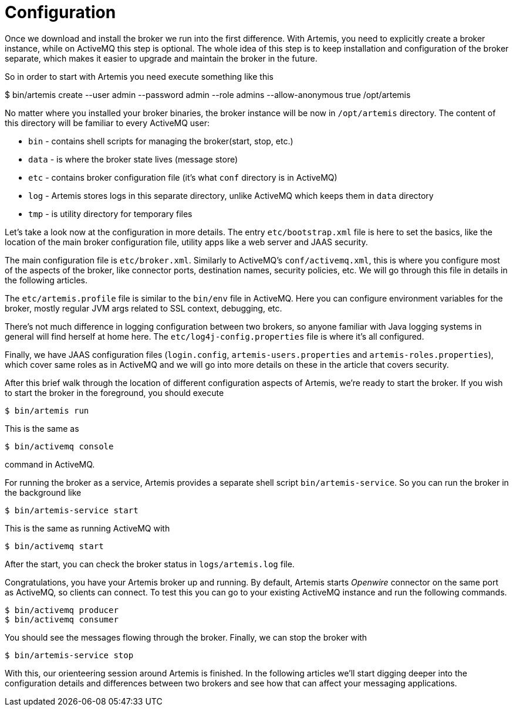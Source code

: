 = Configuration

Once we download and install the broker we run into the first difference.
With Artemis, you need to explicitly create a broker instance, while on ActiveMQ this step is optional.
The whole idea of this step is to keep installation and configuration of the broker separate, which makes it easier to upgrade and maintain the broker in the future.

So in order to start with Artemis you need execute something like this

$ bin/artemis create --user admin --password admin --role admins --allow-anonymous true /opt/artemis

No matter where you installed your broker binaries, the broker instance will be now in `/opt/artemis` directory.
The content of this directory will be familiar to every ActiveMQ user:

* `bin` - contains shell scripts for managing the broker(start, stop, etc.)
* `data` - is where the broker state lives (message store)
* `etc` - contains broker configuration file (it's what `conf` directory is in ActiveMQ)
* `log` - Artemis stores logs in this separate directory, unlike ActiveMQ which keeps them in `data` directory
* `tmp` - is utility directory for temporary files

Let's take a look now at the configuration in more details.
The entry `etc/bootstrap.xml` file is here to set the basics, like the location of the main broker configuration file, utility apps like a web server and JAAS security.

The main configuration file is `etc/broker.xml`.
Similarly to ActiveMQ's `conf/activemq.xml`, this is where you configure most of the aspects of the broker, like connector ports, destination names, security policies, etc.
We will go through this file in details in the following articles.

The `etc/artemis.profile` file is similar to the `bin/env` file in ActiveMQ.
Here you can configure environment variables for the broker, mostly regular JVM args related to SSL context, debugging, etc.

There's not much difference in logging configuration between two brokers, so anyone familiar with Java logging systems in general will find herself at home here.
The `etc/log4j-config.properties` file is where it's all configured.

Finally, we have JAAS configuration files (`login.config`, `artemis-users.properties` and `artemis-roles.properties`), which cover same roles as in ActiveMQ and we will go into more details on these in the article that covers security.

After this brief walk through the location of different configuration aspects of Artemis, we're ready to start the broker.
If you wish to start the broker in the foreground, you should execute

[,sh]
----
$ bin/artemis run
----

This is the same as

[,sh]
----
$ bin/activemq console
----

command in ActiveMQ.

For running the broker as a service, Artemis provides a separate shell script `bin/artemis-service`.
So you can run the broker in the background like

[,sh]
----
$ bin/artemis-service start
----

This is the same as running ActiveMQ with

[,sh]
----
$ bin/activemq start
----

After the start, you can check the broker status in `logs/artemis.log` file.

Congratulations, you have your Artemis broker up and running.
By default, Artemis starts _Openwire_ connector on the same port as ActiveMQ, so clients can connect.
To test this you can go to your existing ActiveMQ instance and run the following commands.

[,sh]
----
$ bin/activemq producer
$ bin/activemq consumer
----

You should see the messages flowing through the broker.
Finally, we can stop the broker with

[,sh]
----
$ bin/artemis-service stop
----

With this, our orienteering session around Artemis is finished.
In the following articles we'll start digging deeper into the configuration details and differences between two brokers and see how that can affect your messaging applications.
